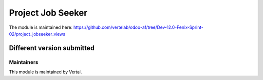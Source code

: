 ==================
Project Job Seeker
==================

The module is maintained here: https://github.com/vertelab/odoo-af/tree/Dev-12.0-Fenix-Sprint-02/project_jobseeker_views

Different version submitted
===========================



Maintainers
~~~~~~~~~~~

This module is maintained by Vertal.